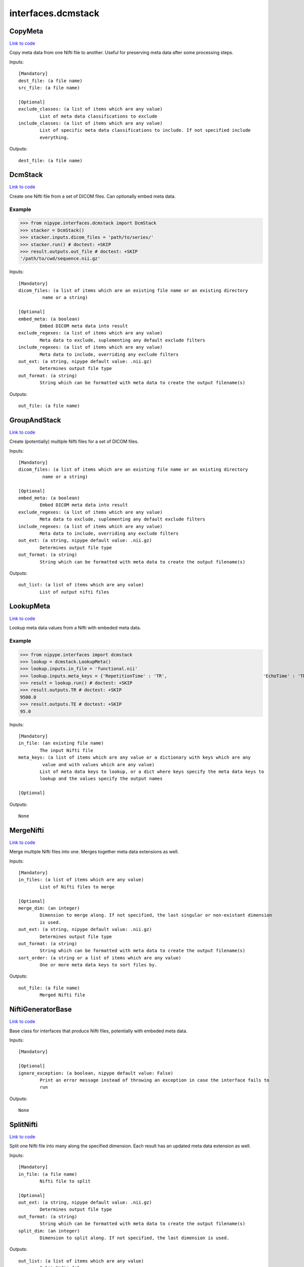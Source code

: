 .. AUTO-GENERATED FILE -- DO NOT EDIT!

interfaces.dcmstack
===================


.. _nipype.interfaces.dcmstack.CopyMeta:


.. index:: CopyMeta

CopyMeta
--------

`Link to code <http://github.com/nipy/nipype/tree/9595f272aa4086ea28f7534a8bd05690f60bf6b8/nipype/interfaces/dcmstack.py#L257>`__

Copy meta data from one Nifti file to another. Useful for preserving
meta data after some processing steps.

Inputs::

        [Mandatory]
        dest_file: (a file name)
        src_file: (a file name)

        [Optional]
        exclude_classes: (a list of items which are any value)
                List of meta data classifications to exclude
        include_classes: (a list of items which are any value)
                List of specific meta data classifications to include. If not specified include
                everything.

Outputs::

        dest_file: (a file name)

.. _nipype.interfaces.dcmstack.DcmStack:


.. index:: DcmStack

DcmStack
--------

`Link to code <http://github.com/nipy/nipype/tree/9595f272aa4086ea28f7534a8bd05690f60bf6b8/nipype/interfaces/dcmstack.py#L90>`__

Create one Nifti file from a set of DICOM files. Can optionally embed
meta data.

Example
~~~~~~~

>>> from nipype.interfaces.dcmstack import DcmStack
>>> stacker = DcmStack()
>>> stacker.inputs.dicom_files = 'path/to/series/'
>>> stacker.run() # doctest: +SKIP
>>> result.outputs.out_file # doctest: +SKIP
'/path/to/cwd/sequence.nii.gz'

Inputs::

        [Mandatory]
        dicom_files: (a list of items which are an existing file name or an existing directory
                 name or a string)

        [Optional]
        embed_meta: (a boolean)
                Embed DICOM meta data into result
        exclude_regexes: (a list of items which are any value)
                Meta data to exclude, suplementing any default exclude filters
        include_regexes: (a list of items which are any value)
                Meta data to include, overriding any exclude filters
        out_ext: (a string, nipype default value: .nii.gz)
                Determines output file type
        out_format: (a string)
                String which can be formatted with meta data to create the output filename(s)

Outputs::

        out_file: (a file name)

.. _nipype.interfaces.dcmstack.GroupAndStack:


.. index:: GroupAndStack

GroupAndStack
-------------

`Link to code <http://github.com/nipy/nipype/tree/9595f272aa4086ea28f7534a8bd05690f60bf6b8/nipype/interfaces/dcmstack.py#L147>`__

Create (potentially) multiple Nifti files for a set of DICOM files.

Inputs::

        [Mandatory]
        dicom_files: (a list of items which are an existing file name or an existing directory
                 name or a string)

        [Optional]
        embed_meta: (a boolean)
                Embed DICOM meta data into result
        exclude_regexes: (a list of items which are any value)
                Meta data to exclude, suplementing any default exclude filters
        include_regexes: (a list of items which are any value)
                Meta data to include, overriding any exclude filters
        out_ext: (a string, nipype default value: .nii.gz)
                Determines output file type
        out_format: (a string)
                String which can be formatted with meta data to create the output filename(s)

Outputs::

        out_list: (a list of items which are any value)
                List of output nifti files

.. _nipype.interfaces.dcmstack.LookupMeta:


.. index:: LookupMeta

LookupMeta
----------

`Link to code <http://github.com/nipy/nipype/tree/9595f272aa4086ea28f7534a8bd05690f60bf6b8/nipype/interfaces/dcmstack.py#L186>`__

Lookup meta data values from a Nifti with embeded meta data.

Example
~~~~~~~

>>> from nipype.interfaces import dcmstack
>>> lookup = dcmstack.LookupMeta()
>>> lookup.inputs.in_file = 'functional.nii'
>>> lookup.inputs.meta_keys = {'RepetitionTime' : 'TR',                                    'EchoTime' : 'TE'}
>>> result = lookup.run() # doctest: +SKIP
>>> result.outputs.TR # doctest: +SKIP
9500.0
>>> result.outputs.TE # doctest: +SKIP
95.0

Inputs::

        [Mandatory]
        in_file: (an existing file name)
                The input Nifti file
        meta_keys: (a list of items which are any value or a dictionary with keys which are any
                 value and with values which are any value)
                List of meta data keys to lookup, or a dict where keys specify the meta data keys to
                lookup and the values specify the output names

        [Optional]

Outputs::

        None

.. _nipype.interfaces.dcmstack.MergeNifti:


.. index:: MergeNifti

MergeNifti
----------

`Link to code <http://github.com/nipy/nipype/tree/9595f272aa4086ea28f7534a8bd05690f60bf6b8/nipype/interfaces/dcmstack.py#L318>`__

Merge multiple Nifti files into one. Merges together meta data
extensions as well.

Inputs::

        [Mandatory]
        in_files: (a list of items which are any value)
                List of Nifti files to merge

        [Optional]
        merge_dim: (an integer)
                Dimension to merge along. If not specified, the last singular or non-existant dimension
                is used.
        out_ext: (a string, nipype default value: .nii.gz)
                Determines output file type
        out_format: (a string)
                String which can be formatted with meta data to create the output filename(s)
        sort_order: (a string or a list of items which are any value)
                One or more meta data keys to sort files by.

Outputs::

        out_file: (a file name)
                Merged Nifti file

.. _nipype.interfaces.dcmstack.NiftiGeneratorBase:


.. index:: NiftiGeneratorBase

NiftiGeneratorBase
------------------

`Link to code <http://github.com/nipy/nipype/tree/9595f272aa4086ea28f7534a8bd05690f60bf6b8/nipype/interfaces/dcmstack.py#L50>`__

Base class for interfaces that produce Nifti files, potentially with
embeded meta data.

Inputs::

        [Mandatory]

        [Optional]
        ignore_exception: (a boolean, nipype default value: False)
                Print an error message instead of throwing an exception in case the interface fails to
                run

Outputs::

        None

.. _nipype.interfaces.dcmstack.SplitNifti:


.. index:: SplitNifti

SplitNifti
----------

`Link to code <http://github.com/nipy/nipype/tree/9595f272aa4086ea28f7534a8bd05690f60bf6b8/nipype/interfaces/dcmstack.py#L362>`__

Split one Nifti file into many along the specified dimension. Each
result has an updated meta data extension as well.

Inputs::

        [Mandatory]
        in_file: (a file name)
                Nifti file to split

        [Optional]
        out_ext: (a string, nipype default value: .nii.gz)
                Determines output file type
        out_format: (a string)
                String which can be formatted with meta data to create the output filename(s)
        split_dim: (an integer)
                Dimension to split along. If not specified, the last dimension is used.

Outputs::

        out_list: (a list of items which are any value)
                Split Nifti files

.. module:: nipype.interfaces.dcmstack


.. _nipype.interfaces.dcmstack.make_key_func:

:func:`make_key_func`
---------------------

`Link to code <http://github.com/nipy/nipype/tree/9595f272aa4086ea28f7534a8bd05690f60bf6b8/nipype/interfaces/dcmstack.py#L311>`__






.. _nipype.interfaces.dcmstack.sanitize_path_comp:

:func:`sanitize_path_comp`
--------------------------

`Link to code <http://github.com/nipy/nipype/tree/9595f272aa4086ea28f7534a8bd05690f60bf6b8/nipype/interfaces/dcmstack.py#L34>`__





